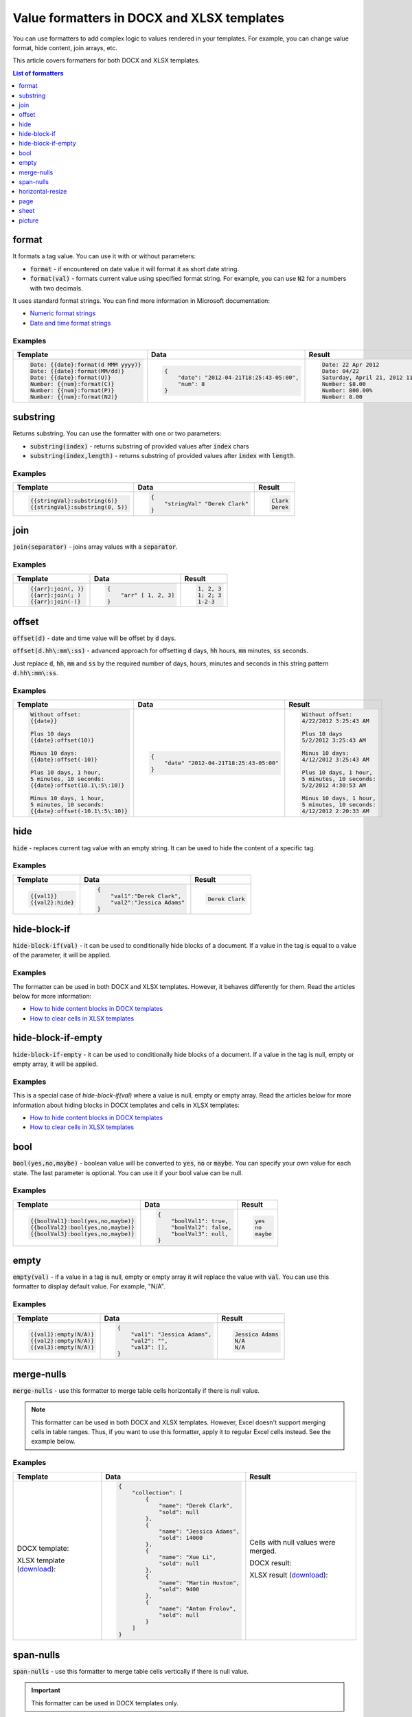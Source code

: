Value formatters in DOCX and XLSX templates
===========================================

You can use formatters to add complex logic to values rendered in your templates. For example, you can change value format, hide content, join arrays, etc.

This article covers formatters for both DOCX and XLSX templates.

.. contents:: List of formatters
   :local:
   :depth: 1

format
------

It formats a tag value. You can use it with or without parameters:

- :code:`format` - if encountered on date value it will format it as short date string.
- :code:`format(val)` - formats current value using specified format string. For example, you can use :code:`N2` for a numbers with two decimals.

It uses standard format strings. You can find more information in Microsoft documentation:

- `Numeric format strings <https://docs.microsoft.com/en-us/dotnet/standard/base-types/standard-numeric-format-strings>`_
- `Date and time format strings <https://docs.microsoft.com/en-us/dotnet/standard/base-types/standard-date-and-time-format-strings>`_

Examples
~~~~~~~~

.. list-table::
    :header-rows: 1

    *   - Template
        - Data
        - Result
    *   - .. code-block:: json
    
            Date: {{date}:format(d MMM yyyy)}
            Date: {{date}:format(MM/dd)}
            Date: {{date}:format(U)}
            Number: {{num}:format(C)}
            Number: {{num}:format(P)}
            Number: {{num}:format(N2)}

        - .. code-block:: json

            {                     
                "date": "2012-04-21T18:25:43-05:00",
                "num": 8
            }        

        - .. code-block:: json
    
            Date: 22 Apr 2012
            Date: 04/22
            Saturday, April 21, 2012 11:25:43 PM
            Number: $8.00
            Number: 800.00%
            Number: 8.00
   
substring
---------

Returns substring. You can use the formatter with one or two parameters:

- :code:`substring(index)` - returns substring of provided values after :code:`index` chars
- :code:`substring(index,length)` - returns substring of provided values after :code:`index` with :code:`length`.

Examples
~~~~~~~~

.. list-table::
    :header-rows: 1

    *   - Template
        - Data
        - Result
    *   - .. code-block:: json
    
            {{stringVal}:substring(6)}
            {{stringVal}:substring(0, 5)}     

        - .. code-block:: json

            {                     
                "stringVal" "Derek Clark"
            }        

        - .. code-block:: json
    
            Clark
            Derek        

join
----

:code:`join(separator)` - joins array values with a :code:`separator`.

Examples
~~~~~~~~

.. list-table::
    :header-rows: 1

    *   - Template
        - Data
        - Result
    *   - .. code-block:: json
    
            {{arr}:join(, )}
            {{arr}:join(; )
            {{arr}:join(-)}

        - .. code-block:: json

            {                     
                "arr" [ 1, 2, 3]
            }        

        - .. code-block:: json
    
            1, 2, 3
            1; 2; 3
            1-2-3      

offset
------

:code:`offset(d)` - date and time value will be offset by :code:`d` days. 

:code:`offset(d.hh\:mm\:ss)` - advanced approach for offsetting :code:`d` days, :code:`hh` hours, :code:`mm` minutes, :code:`ss` seconds. 

Just replace :code:`d`, :code:`hh`, :code:`mm` and :code:`ss` by the required number of days, hours, minutes and seconds in this string pattern :code:`d.hh\:mm\:ss`.

Examples
~~~~~~~~

.. list-table::
    :header-rows: 1

    *   - Template
        - Data
        - Result
    *   - .. code-block:: json
    
            Without offset:
            {{date}}
            
            Plus 10 days
            {{date}:offset(10)}
            
            Minus 10 days:
            {{date}:offset(-10)}
            
            Plus 10 days, 1 hour, 
            5 minutes, 10 seconds:
            {{date}:offset(10.1\:5\:10)}
            
            Minus 10 days, 1 hour, 
            5 minutes, 10 seconds:
            {{date}:offset(-10.1\:5\:10)}

        - .. code-block:: json

            {                     
                "date" "2012-04-21T18:25:43-05:00"
            }        

        - .. code-block:: json
    
            Without offset:
            4/22/2012 3:25:43 AM
            
            Plus 10 days
            5/2/2012 3:25:43 AM
            
            Minus 10 days:
            4/12/2012 3:25:43 AM
            
            Plus 10 days, 1 hour, 
            5 minutes, 10 seconds:
            5/2/2012 4:30:53 AM

            Minus 10 days, 1 hour, 
            5 minutes, 10 seconds:
            4/12/2012 2:20:33 AM                                        

hide
----

:code:`hide` - replaces current tag value with an empty string. It can be used to hide the content of a specific tag.

Examples
~~~~~~~~

.. list-table::
    :header-rows: 1

    *   - Template
        - Data
        - Result
    *   - .. code-block:: json
    
            {{val1}}
            {{val2}:hide}

        - .. code-block:: json

            {                     
                "val1":"Derek Clark",
                "val2":"Jessica Adams"
            }         

        - .. code-block:: json
    
            Derek Clark


hide-block-if
----

:code:`hide-block-if(val)` - it can be used to conditionally hide blocks of a document. If a value in the tag is equal to a value of the parameter, it will be applied.

Examples
~~~~~~~~

The formatter can be used in both DOCX and XLSX templates. However, it behaves differently for them. Read the articles below for more information:

- `How to hide content blocks in DOCX templates <../docx/conditionally-hide-blocks.html>`_
- `How to clear cells in XLSX templates <../xlsx/conditionally-clear-cells.html>`_

.. list-table::
    :header-rows: 1

    *   - Template
        - Data

    *   - .. code-block:: json
    
            {{value}:hide-block-if(1)}

            {{value}:hide-block-if(Jessica)}

            {{value}:hide-block-if([1, 2])}

            {{value}:hide-block-if(Jessica, John)}

        - .. code-block:: json

            {                     
                "value": 1
            }         

            {                     
                "value": "Jessica"
            }  

            {                     
                "value": [1, 2]
            }  

            {                     
                "value": [Jessica, John]
            }  

        - .. code-block:: json

hide-block-if-empty
----

:code:`hide-block-if-empty` - it can be used to conditionally hide blocks of a document. If a value in the tag is null, empty or empty array, it will be applied.

Examples
~~~~~~~~

This is a special case of `hide-block-if(val)` where a value is null, empty or empty array.
Read the articles below for more information about hiding blocks in DOCX templates and cells in XLSX templates:

- `How to hide content blocks in DOCX templates <../docx/conditionally-hide-blocks.html>`_
- `How to clear cells in XLSX templates <../xlsx/conditionally-clear-cells.html>`_

.. list-table::
    :header-rows: 1

    *   - Template
        - Data

    *   - .. code-block:: json
    
            {{value}:hide-block-if-empty}

        - .. code-block:: json

            {                     
                "value": null
            }         

            {                     
                "value": ""
            }  

            {                     
                "value": []
            }  

        - .. code-block:: json

bool
----

:code:`bool(yes,no,maybe)` - boolean value will be converted to :code:`yes`, :code:`no` or :code:`maybe`. You can specify your own value for each state. The last parameter is optional. You can use it if your bool value can be null.

Examples
~~~~~~~~

.. list-table::
    :header-rows: 1

    *   - Template
        - Data
        - Result
    *   - .. code-block:: json
    
            {{boolVal1}:bool(yes,no,maybe)}
            {{boolVal2}:bool(yes,no,maybe)}
            {{boolVal3}:bool(yes,no,maybe)}

        - .. code-block:: json

            {                     
                "boolVal1": true,
                "boolVal2": false,
                "boolVal3": null,
            }         

        - .. code-block:: json
    
            yes
            no
            maybe

empty
-----

:code:`empty(val)` - if a value in a tag is null, empty or empty array it will replace the value with :code:`val`. You can use this formatter to display default value. For example, "N/A".

Examples
~~~~~~~~

.. list-table::
    :header-rows: 1

    *   - Template
        - Data
        - Result
    *   - .. code-block:: json
    
            {{val1}:empty(N/A)}
            {{val2}:empty(N/A)}
            {{val3}:empty(N/A)}


        - .. code-block:: json

            {                     
                "val1": "Jessica Adams",
                "val2": "",
                "val3": [],
            }         

        - .. code-block:: json
    
            Jessica Adams
            N/A
            N/A

merge-nulls
-----------

:code:`merge-nulls` - use this formatter to merge table cells horizontally if there is null value.

.. note:: This formatter can be used in both DOCX and XLSX templates. However, Excel doesn't support merging cells in table ranges. Thus, if you want to use this formatter, apply it to regular Excel cells instead. See the example below.

Examples
~~~~~~~~

.. list-table::
    :header-rows: 1

    *   - Template
        - Data
        - Result
    *   - 
    
            DOCX template:
        
            .. image:: ../../_static/img/document-generation/merge-nulls-template.png
                :alt: merge nulls formatter template

            XLSX template (`download <../../_static/files/document-generation/demos/merge-nulls-template.xlsx>`_):

            .. image:: ../../_static/img/document-generation/xlsx-merge-nulls-template.png
                :alt: merge nulls formatter template

        - .. code-block:: json

            {         
                "collection": [
                    {
                        "name": "Derek Clark",
                        "sold": null
                    },
                    {
                        "name": "Jessica Adams",
                        "sold": 14000
                    },
                    {
                        "name": "Xue Li",
                        "sold": null
                    },
                    {
                        "name": "Martin Huston",
                        "sold": 9400
                    },
                    {
                        "name": "Anton Frolov",
                        "sold": null
                    }
                ]
            }        

        - 
        
            Cells with null values were merged.

            DOCX result:
        
            .. image:: ../../_static/img/document-generation/merge-nulls-result.png
                :alt: merge nulls fortammer result

            XLSX result (`download <../../_static/files/document-generation/demos/merge-nulls-result.xlsx>`_):
        
            .. image:: ../../_static/img/document-generation/xlsx-merge-nulls-result.png
                :alt: merge nulls fortammer result

span-nulls
-----------

:code:`span-nulls` - use this formatter to merge table cells vertically if there is null value.

.. important:: This formatter can be used in DOCX templates only.

Examples
~~~~~~~~

.. list-table::
    :header-rows: 1

    *   - Template
        - Data
        - Result
    *   - 

            `Download template document <../../_static/files/document-generation/demos/span-nulls-template.docx>`_                
        
            .. image:: ../../_static/img/document-generation/span-nulls-template.png
                :alt: span nulls formatter template


        - .. code-block:: json

            {
                "collection": [
                    {
                        "name": "Derek Clark",
                        "sold": null,
                        "period": "Jan 2018"
                    },
                    {
                        "name": "Jessica Adams",
                        "sold": 14000,
                        "period": "Feb 2018"
                    },
                    {
                        "name": "Xue Li",
                        "sold": null,
                        "period": "Mar 2018"
                    },
                    {
                        "name": "Martin Huston",
                        "sold": 9400,
                        "period": "May 2018"
                    },
                    {
                        "name": "Anton Frolov",
                        "sold": null,
                        "period": "Jun 2018"
                    }        
                ]
            }       

        - 
        
            `Download result document <../../_static/files/document-generation/demos/span-nulls-result.docx>`_
        
            .. image:: ../../_static/img/document-generation/span-nulls-result.png
                :alt: span nulls fortammer result            

horizontal-resize
-----------------

:code:`horizontal-resize` - it can be used to repeat collections horizontally instead of vertically in Excel. See the example below.

.. important:: This formatter can be used in XLSX templates only.

Examples
~~~~~~~~

.. list-table::
    :header-rows: 1

    *   - Template
        - Data
        - Result
    *   - .. image:: ../../_static/img/document-generation/horizontal-resize-template.png
            :alt: horizontal-resize formatter template

        - .. code-block:: json

            {                     
                "collection": [
                    {
                        "name": "Derek Clark"                        
                    },
                    {
                        "name": "Jessica Adams"                        
                    },
                    {
                        "name": "Xue Li"
                    }
                ]
            }         

        - 
        
            New columns are added instead of new rows:
        
            .. image:: ../../_static/img/document-generation/horizontal-resize-result.png
                :alt: horizontal-resize formatter result


page
----

:code:`page` - it can be used for changing the logic of repeating collections. When a tag is placed inside the table and you want to repeat entire page instead of a table row, use :code:`page` to override default repeating logic.

.. important:: This formatter can be used in DOCX templates only.

Examples
~~~~~~~~

.. list-table::
    :header-rows: 1

    *   - Template
        - Data
        - Result
    *   - .. image:: ../../_static/img/document-generation/page-formatter-template.png
            :alt: page formatter template

        - .. code-block:: json

            {                     
                "collection": [
                    {
                        "name": "Derek Clark",
                        "sold": 10000
                    },
                    {
                        "name": "Jessica Adams",
                        "sold": 14000
                    },
                    {
                        "name": "Xue Li",
                        "sold": 9400
                    }
                ]
            }         

        - 
        
            New pages are added instead of new table rows:
        
            .. image:: ../../_static/img/document-generation/page-formatter-result.png
                :alt: page formatter result

sheet
-----

:code:`sheet` - it can be used for changing the logic of repeating collections. When a tag is placed inside the table and you want to create a separate sheet for each collection item instead of a table row, use :code:`sheet` to override default repeating logic.

.. important:: This formatter can be used in XLSX templates only.

Examples
~~~~~~~~

.. list-table::
    :header-rows: 1

    *   - Template
        - Data
        - Result
    *   - .. image:: ../../_static/img/document-generation/sheet-formatter-template.png
            :alt: sheet formatter template

        - .. code-block:: json

            {                     
                "collection": [
                    {
                        "name": "Derek Clark",
                        "sold": 10000
                    },
                    {
                        "name": "Jessica Adams",
                        "sold": 14000
                    },
                    {
                        "name": "Xue Li",
                        "sold": 9400
                    }
                ]
            }         

        - 
        
            New sheets are added instead of new table rows:
        
            .. image:: ../../_static/img/document-generation/sheet-formatter-result.png
                :alt: sheet formatter result
                
                
picture
----

:code:`picture` - it resolves URL or base64 string and converts it to an image.

Examples
~~~~~~~~

.. list-table::
    :header-rows: 1

    *   - Template
        - Data
        - Result
    *   - .. code-block:: json
    
            {{value}:picture}

        - .. code-block:: json

            {                     
                "value": "https://picturesite.com/pics/picture.png"
            }         


            {                     
                "value": "iVBORw0KGgoAAAANSUhEUgAAAIAAAAA9CAYAAABlamFgAAAACXBIWXMAAA7EAAAOxAGV
            }    

        - .. code-block:: json
    
           the image
